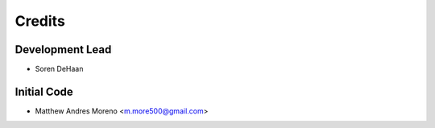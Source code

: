 =======
Credits
=======

Development Lead
----------------

* Soren DeHaan

Initial Code
------------

* Matthew Andres Moreno <m.more500@gmail.com>
